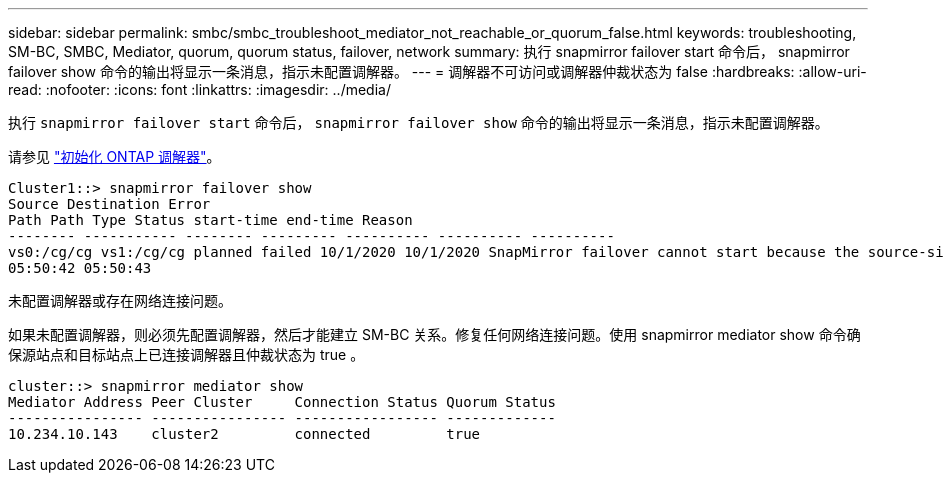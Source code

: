---
sidebar: sidebar 
permalink: smbc/smbc_troubleshoot_mediator_not_reachable_or_quorum_false.html 
keywords: troubleshooting, SM-BC, SMBC, Mediator, quorum, quorum status, failover, network 
summary: 执行 snapmirror failover start 命令后， snapmirror failover show 命令的输出将显示一条消息，指示未配置调解器。 
---
= 调解器不可访问或调解器仲裁状态为 false
:hardbreaks:
:allow-uri-read: 
:nofooter: 
:icons: font
:linkattrs: 
:imagesdir: ../media/


[role="lead"]
执行 `snapmirror failover start` 命令后， `snapmirror failover show` 命令的输出将显示一条消息，指示未配置调解器。

请参见 link:smbc_install_initialize_the_ontap_mediator.html#["初始化 ONTAP 调解器"]。

....
Cluster1::> snapmirror failover show
Source Destination Error
Path Path Type Status start-time end-time Reason
-------- ----------- -------- --------- ---------- ---------- ----------
vs0:/cg/cg vs1:/cg/cg planned failed 10/1/2020 10/1/2020 SnapMirror failover cannot start because the source-side precheck failed. reason: Mediator not configured.
05:50:42 05:50:43
....
未配置调解器或存在网络连接问题。

如果未配置调解器，则必须先配置调解器，然后才能建立 SM-BC 关系。修复任何网络连接问题。使用 snapmirror mediator show 命令确保源站点和目标站点上已连接调解器且仲裁状态为 true 。

....
cluster::> snapmirror mediator show
Mediator Address Peer Cluster     Connection Status Quorum Status
---------------- ---------------- ----------------- -------------
10.234.10.143    cluster2         connected         true
....